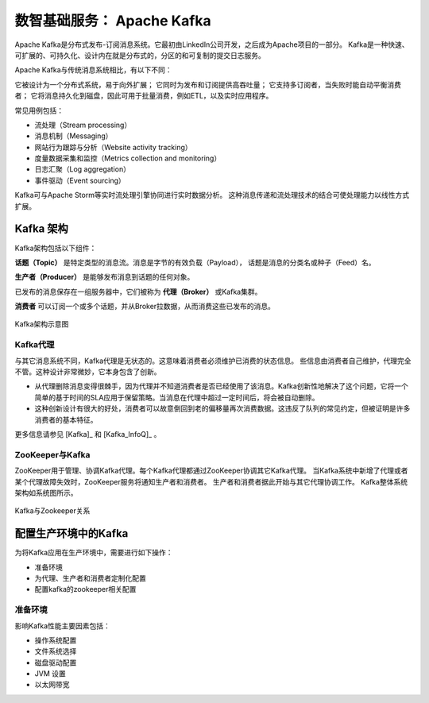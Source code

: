 数智基础服务： **Apache Kafka** 
==============

Apache Kafka是分布式发布-订阅消息系统。它最初由LinkedIn公司开发，之后成为Apache项目的一部分。
Kafka是一种快速、可扩展的、可持久化、设计内在就是分布式的，分区的和可复制的提交日志服务。

Apache Kafka与传统消息系统相比，有以下不同：

它被设计为一个分布式系统，易于向外扩展；
它同时为发布和订阅提供高吞吐量；
它支持多订阅者，当失败时能自动平衡消费者；
它将消息持久化到磁盘，因此可用于批量消费，例如ETL，以及实时应用程序。

常见用例包括：

- 流处理（Stream processing）

- 消息机制（Messaging）

- 网站行为跟踪与分析（Website activity tracking）

- 度量数据采集和监控（Metrics collection and monitoring）

- 日志汇聚（Log aggregation）

- 事件驱动（Event sourcing）

Kafka可与Apache Storm等实时流处理引擎协同进行实时数据分析。
这种消息传递和流处理技术的结合可使处理能力以线性方式扩展。

Kafka 架构
-------------------------

Kafka架构包括以下组件：

**话题（Topic）** 是特定类型的消息流。消息是字节的有效负载（Payload），
话题是消息的分类名或种子（Feed）名。

**生产者（Producer）** 是能够发布消息到话题的任何对象。

已发布的消息保存在一组服务器中，它们被称为 **代理（Broker）** 或Kafka集群。

**消费者** 可以订阅一个或多个话题，并从Broker拉数据，从而消费这些已发布的消息。

.. figure:: ./images/kafka/kafka-architecture.png
    :width: 650px
    :align: center
    :height: 450px
    :alt: alternate text
    :figclass: align-center

    Kafka架构示意图

Kafka代理
**************************

与其它消息系统不同，Kafka代理是无状态的。这意味着消费者必须维护已消费的状态信息。
些信息由消费者自己维护，代理完全不管。这种设计非常微妙，它本身包含了创新。

- 从代理删除消息变得很棘手，因为代理并不知道消费者是否已经使用了该消息。Kafka创新性地解决了这个问题，它将一个简单的基于时间的SLA应用于保留策略。当消息在代理中超过一定时间后，将会被自动删除。

- 这种创新设计有很大的好处，消费者可以故意倒回到老的偏移量再次消费数据。这违反了队列的常见约定，但被证明是许多消费者的基本特征。

更多信息请参见  [Kafka]_ 和 [Kafka_InfoQ]_ 。

ZooKeeper与Kafka
******************************

ZooKeeper用于管理、协调Kafka代理。每个Kafka代理都通过ZooKeeper协调其它Kafka代理。
当Kafka系统中新增了代理或者某个代理故障失效时，ZooKeeper服务将通知生产者和消费者。
生产者和消费者据此开始与其它代理协调工作。
Kafka整体系统架构如系统图所示。

.. figure:: ./images/kafka/kafka-zookeeper.png
    :width: 650px
    :align: center
    :height: 450px
    :alt: alternate text
    :figclass: align-center

    Kafka与Zookeeper关系

配置生产环境中的Kafka
-------------------------

为将Kafka应用在生产环境中，需要进行如下操作：

- 准备环境

- 为代理、生产者和消费者定制化配置

- 配置kafka的zookeeper相关配置

准备环境
***********************

影响Kafka性能主要因素包括：

- 操作系统配置

- 文件系统选择

- 磁盘驱动配置

- JVM 设置

- 以太网带宽

